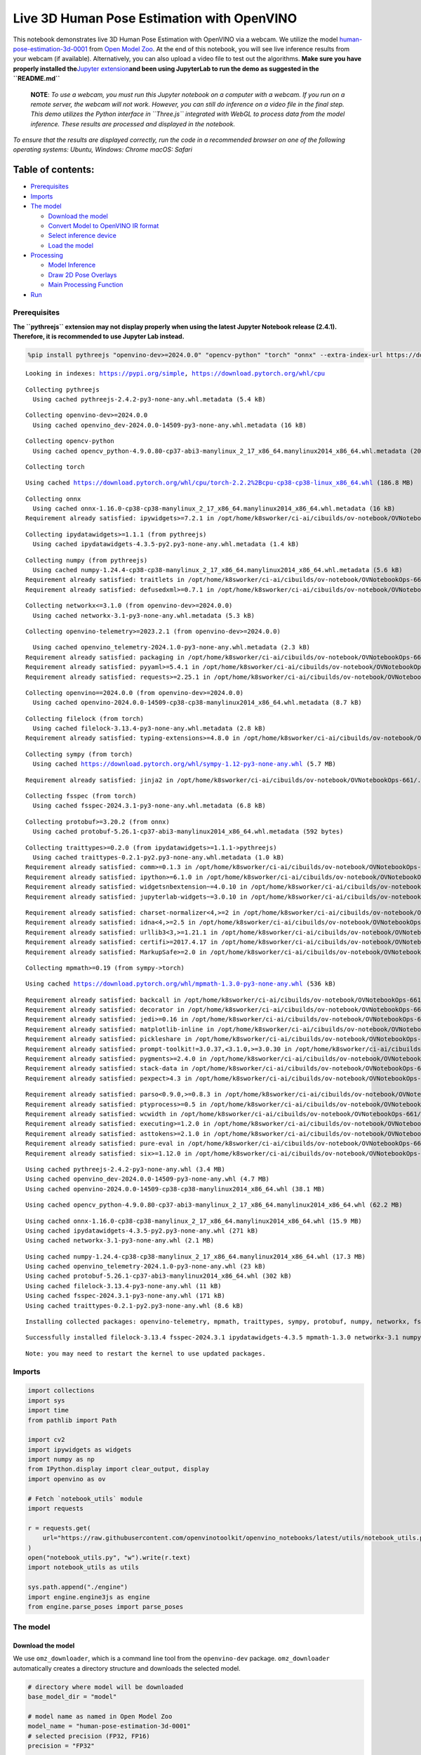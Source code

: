 Live 3D Human Pose Estimation with OpenVINO
===========================================

This notebook demonstrates live 3D Human Pose Estimation with OpenVINO
via a webcam. We utilize the model
`human-pose-estimation-3d-0001 <https://github.com/openvinotoolkit/open_model_zoo/tree/master/models/public/human-pose-estimation-3d-0001>`__
from `Open Model
Zoo <https://github.com/openvinotoolkit/open_model_zoo/>`__. At the end
of this notebook, you will see live inference results from your webcam
(if available). Alternatively, you can also upload a video file to test
out the algorithms. **Make sure you have properly installed
the**\ `Jupyter
extension <https://github.com/jupyter-widgets/pythreejs#jupyterlab>`__\ **and
been using JupyterLab to run the demo as suggested in the
``README.md``**

   **NOTE**: *To use a webcam, you must run this Jupyter notebook on a
   computer with a webcam. If you run on a remote server, the webcam
   will not work. However, you can still do inference on a video file in
   the final step. This demo utilizes the Python interface in
   ``Three.js`` integrated with WebGL to process data from the model
   inference. These results are processed and displayed in the
   notebook.*

*To ensure that the results are displayed correctly, run the code in a
recommended browser on one of the following operating systems:* *Ubuntu,
Windows: Chrome* *macOS: Safari*

Table of contents:
^^^^^^^^^^^^^^^^^^

-  `Prerequisites <#prerequisites>`__
-  `Imports <#imports>`__
-  `The model <#the-model>`__

   -  `Download the model <#download-the-model>`__
   -  `Convert Model to OpenVINO IR
      format <#convert-model-to-openvino-ir-format>`__
   -  `Select inference device <#select-inference-device>`__
   -  `Load the model <#load-the-model>`__

-  `Processing <#processing>`__

   -  `Model Inference <#model-inference>`__
   -  `Draw 2D Pose Overlays <#draw-2d-pose-overlays>`__
   -  `Main Processing Function <#main-processing-function>`__

-  `Run <#run>`__

Prerequisites
-------------



**The ``pythreejs`` extension may not display properly when using the
latest Jupyter Notebook release (2.4.1). Therefore, it is recommended to
use Jupyter Lab instead.**

.. code:: ipython3

    %pip install pythreejs "openvino-dev>=2024.0.0" "opencv-python" "torch" "onnx" --extra-index-url https://download.pytorch.org/whl/cpu


.. parsed-literal::

    Looking in indexes: https://pypi.org/simple, https://download.pytorch.org/whl/cpu


.. parsed-literal::

    Collecting pythreejs
      Using cached pythreejs-2.4.2-py3-none-any.whl.metadata (5.4 kB)


.. parsed-literal::

    Collecting openvino-dev>=2024.0.0
      Using cached openvino_dev-2024.0.0-14509-py3-none-any.whl.metadata (16 kB)


.. parsed-literal::

    Collecting opencv-python
      Using cached opencv_python-4.9.0.80-cp37-abi3-manylinux_2_17_x86_64.manylinux2014_x86_64.whl.metadata (20 kB)


.. parsed-literal::

    Collecting torch


.. parsed-literal::

      Using cached https://download.pytorch.org/whl/cpu/torch-2.2.2%2Bcpu-cp38-cp38-linux_x86_64.whl (186.8 MB)


.. parsed-literal::

    Collecting onnx
      Using cached onnx-1.16.0-cp38-cp38-manylinux_2_17_x86_64.manylinux2014_x86_64.whl.metadata (16 kB)
    Requirement already satisfied: ipywidgets>=7.2.1 in /opt/home/k8sworker/ci-ai/cibuilds/ov-notebook/OVNotebookOps-661/.workspace/scm/ov-notebook/.venv/lib/python3.8/site-packages (from pythreejs) (8.1.2)


.. parsed-literal::

    Collecting ipydatawidgets>=1.1.1 (from pythreejs)
      Using cached ipydatawidgets-4.3.5-py2.py3-none-any.whl.metadata (1.4 kB)


.. parsed-literal::

    Collecting numpy (from pythreejs)
      Using cached numpy-1.24.4-cp38-cp38-manylinux_2_17_x86_64.manylinux2014_x86_64.whl.metadata (5.6 kB)
    Requirement already satisfied: traitlets in /opt/home/k8sworker/ci-ai/cibuilds/ov-notebook/OVNotebookOps-661/.workspace/scm/ov-notebook/.venv/lib/python3.8/site-packages (from pythreejs) (5.14.2)
    Requirement already satisfied: defusedxml>=0.7.1 in /opt/home/k8sworker/ci-ai/cibuilds/ov-notebook/OVNotebookOps-661/.workspace/scm/ov-notebook/.venv/lib/python3.8/site-packages (from openvino-dev>=2024.0.0) (0.7.1)


.. parsed-literal::

    Collecting networkx<=3.1.0 (from openvino-dev>=2024.0.0)
      Using cached networkx-3.1-py3-none-any.whl.metadata (5.3 kB)


.. parsed-literal::

    Collecting openvino-telemetry>=2023.2.1 (from openvino-dev>=2024.0.0)


.. parsed-literal::

      Using cached openvino_telemetry-2024.1.0-py3-none-any.whl.metadata (2.3 kB)
    Requirement already satisfied: packaging in /opt/home/k8sworker/ci-ai/cibuilds/ov-notebook/OVNotebookOps-661/.workspace/scm/ov-notebook/.venv/lib/python3.8/site-packages (from openvino-dev>=2024.0.0) (24.0)
    Requirement already satisfied: pyyaml>=5.4.1 in /opt/home/k8sworker/ci-ai/cibuilds/ov-notebook/OVNotebookOps-661/.workspace/scm/ov-notebook/.venv/lib/python3.8/site-packages (from openvino-dev>=2024.0.0) (6.0.1)
    Requirement already satisfied: requests>=2.25.1 in /opt/home/k8sworker/ci-ai/cibuilds/ov-notebook/OVNotebookOps-661/.workspace/scm/ov-notebook/.venv/lib/python3.8/site-packages (from openvino-dev>=2024.0.0) (2.31.0)


.. parsed-literal::

    Collecting openvino==2024.0.0 (from openvino-dev>=2024.0.0)
      Using cached openvino-2024.0.0-14509-cp38-cp38-manylinux2014_x86_64.whl.metadata (8.7 kB)


.. parsed-literal::

    Collecting filelock (from torch)
      Using cached filelock-3.13.4-py3-none-any.whl.metadata (2.8 kB)
    Requirement already satisfied: typing-extensions>=4.8.0 in /opt/home/k8sworker/ci-ai/cibuilds/ov-notebook/OVNotebookOps-661/.workspace/scm/ov-notebook/.venv/lib/python3.8/site-packages (from torch) (4.11.0)


.. parsed-literal::

    Collecting sympy (from torch)
      Using cached https://download.pytorch.org/whl/sympy-1.12-py3-none-any.whl (5.7 MB)


.. parsed-literal::

    Requirement already satisfied: jinja2 in /opt/home/k8sworker/ci-ai/cibuilds/ov-notebook/OVNotebookOps-661/.workspace/scm/ov-notebook/.venv/lib/python3.8/site-packages (from torch) (3.1.3)


.. parsed-literal::

    Collecting fsspec (from torch)
      Using cached fsspec-2024.3.1-py3-none-any.whl.metadata (6.8 kB)


.. parsed-literal::

    Collecting protobuf>=3.20.2 (from onnx)
      Using cached protobuf-5.26.1-cp37-abi3-manylinux2014_x86_64.whl.metadata (592 bytes)


.. parsed-literal::

    Collecting traittypes>=0.2.0 (from ipydatawidgets>=1.1.1->pythreejs)
      Using cached traittypes-0.2.1-py2.py3-none-any.whl.metadata (1.0 kB)
    Requirement already satisfied: comm>=0.1.3 in /opt/home/k8sworker/ci-ai/cibuilds/ov-notebook/OVNotebookOps-661/.workspace/scm/ov-notebook/.venv/lib/python3.8/site-packages (from ipywidgets>=7.2.1->pythreejs) (0.2.2)
    Requirement already satisfied: ipython>=6.1.0 in /opt/home/k8sworker/ci-ai/cibuilds/ov-notebook/OVNotebookOps-661/.workspace/scm/ov-notebook/.venv/lib/python3.8/site-packages (from ipywidgets>=7.2.1->pythreejs) (8.12.3)
    Requirement already satisfied: widgetsnbextension~=4.0.10 in /opt/home/k8sworker/ci-ai/cibuilds/ov-notebook/OVNotebookOps-661/.workspace/scm/ov-notebook/.venv/lib/python3.8/site-packages (from ipywidgets>=7.2.1->pythreejs) (4.0.10)
    Requirement already satisfied: jupyterlab-widgets~=3.0.10 in /opt/home/k8sworker/ci-ai/cibuilds/ov-notebook/OVNotebookOps-661/.workspace/scm/ov-notebook/.venv/lib/python3.8/site-packages (from ipywidgets>=7.2.1->pythreejs) (3.0.10)


.. parsed-literal::

    Requirement already satisfied: charset-normalizer<4,>=2 in /opt/home/k8sworker/ci-ai/cibuilds/ov-notebook/OVNotebookOps-661/.workspace/scm/ov-notebook/.venv/lib/python3.8/site-packages (from requests>=2.25.1->openvino-dev>=2024.0.0) (3.3.2)
    Requirement already satisfied: idna<4,>=2.5 in /opt/home/k8sworker/ci-ai/cibuilds/ov-notebook/OVNotebookOps-661/.workspace/scm/ov-notebook/.venv/lib/python3.8/site-packages (from requests>=2.25.1->openvino-dev>=2024.0.0) (3.7)
    Requirement already satisfied: urllib3<3,>=1.21.1 in /opt/home/k8sworker/ci-ai/cibuilds/ov-notebook/OVNotebookOps-661/.workspace/scm/ov-notebook/.venv/lib/python3.8/site-packages (from requests>=2.25.1->openvino-dev>=2024.0.0) (2.2.1)
    Requirement already satisfied: certifi>=2017.4.17 in /opt/home/k8sworker/ci-ai/cibuilds/ov-notebook/OVNotebookOps-661/.workspace/scm/ov-notebook/.venv/lib/python3.8/site-packages (from requests>=2.25.1->openvino-dev>=2024.0.0) (2024.2.2)
    Requirement already satisfied: MarkupSafe>=2.0 in /opt/home/k8sworker/ci-ai/cibuilds/ov-notebook/OVNotebookOps-661/.workspace/scm/ov-notebook/.venv/lib/python3.8/site-packages (from jinja2->torch) (2.1.5)


.. parsed-literal::

    Collecting mpmath>=0.19 (from sympy->torch)


.. parsed-literal::

      Using cached https://download.pytorch.org/whl/mpmath-1.3.0-py3-none-any.whl (536 kB)


.. parsed-literal::

    Requirement already satisfied: backcall in /opt/home/k8sworker/ci-ai/cibuilds/ov-notebook/OVNotebookOps-661/.workspace/scm/ov-notebook/.venv/lib/python3.8/site-packages (from ipython>=6.1.0->ipywidgets>=7.2.1->pythreejs) (0.2.0)
    Requirement already satisfied: decorator in /opt/home/k8sworker/ci-ai/cibuilds/ov-notebook/OVNotebookOps-661/.workspace/scm/ov-notebook/.venv/lib/python3.8/site-packages (from ipython>=6.1.0->ipywidgets>=7.2.1->pythreejs) (5.1.1)
    Requirement already satisfied: jedi>=0.16 in /opt/home/k8sworker/ci-ai/cibuilds/ov-notebook/OVNotebookOps-661/.workspace/scm/ov-notebook/.venv/lib/python3.8/site-packages (from ipython>=6.1.0->ipywidgets>=7.2.1->pythreejs) (0.19.1)
    Requirement already satisfied: matplotlib-inline in /opt/home/k8sworker/ci-ai/cibuilds/ov-notebook/OVNotebookOps-661/.workspace/scm/ov-notebook/.venv/lib/python3.8/site-packages (from ipython>=6.1.0->ipywidgets>=7.2.1->pythreejs) (0.1.7)
    Requirement already satisfied: pickleshare in /opt/home/k8sworker/ci-ai/cibuilds/ov-notebook/OVNotebookOps-661/.workspace/scm/ov-notebook/.venv/lib/python3.8/site-packages (from ipython>=6.1.0->ipywidgets>=7.2.1->pythreejs) (0.7.5)
    Requirement already satisfied: prompt-toolkit!=3.0.37,<3.1.0,>=3.0.30 in /opt/home/k8sworker/ci-ai/cibuilds/ov-notebook/OVNotebookOps-661/.workspace/scm/ov-notebook/.venv/lib/python3.8/site-packages (from ipython>=6.1.0->ipywidgets>=7.2.1->pythreejs) (3.0.43)
    Requirement already satisfied: pygments>=2.4.0 in /opt/home/k8sworker/ci-ai/cibuilds/ov-notebook/OVNotebookOps-661/.workspace/scm/ov-notebook/.venv/lib/python3.8/site-packages (from ipython>=6.1.0->ipywidgets>=7.2.1->pythreejs) (2.17.2)
    Requirement already satisfied: stack-data in /opt/home/k8sworker/ci-ai/cibuilds/ov-notebook/OVNotebookOps-661/.workspace/scm/ov-notebook/.venv/lib/python3.8/site-packages (from ipython>=6.1.0->ipywidgets>=7.2.1->pythreejs) (0.6.3)
    Requirement already satisfied: pexpect>4.3 in /opt/home/k8sworker/ci-ai/cibuilds/ov-notebook/OVNotebookOps-661/.workspace/scm/ov-notebook/.venv/lib/python3.8/site-packages (from ipython>=6.1.0->ipywidgets>=7.2.1->pythreejs) (4.9.0)


.. parsed-literal::

    Requirement already satisfied: parso<0.9.0,>=0.8.3 in /opt/home/k8sworker/ci-ai/cibuilds/ov-notebook/OVNotebookOps-661/.workspace/scm/ov-notebook/.venv/lib/python3.8/site-packages (from jedi>=0.16->ipython>=6.1.0->ipywidgets>=7.2.1->pythreejs) (0.8.4)
    Requirement already satisfied: ptyprocess>=0.5 in /opt/home/k8sworker/ci-ai/cibuilds/ov-notebook/OVNotebookOps-661/.workspace/scm/ov-notebook/.venv/lib/python3.8/site-packages (from pexpect>4.3->ipython>=6.1.0->ipywidgets>=7.2.1->pythreejs) (0.7.0)
    Requirement already satisfied: wcwidth in /opt/home/k8sworker/ci-ai/cibuilds/ov-notebook/OVNotebookOps-661/.workspace/scm/ov-notebook/.venv/lib/python3.8/site-packages (from prompt-toolkit!=3.0.37,<3.1.0,>=3.0.30->ipython>=6.1.0->ipywidgets>=7.2.1->pythreejs) (0.2.13)
    Requirement already satisfied: executing>=1.2.0 in /opt/home/k8sworker/ci-ai/cibuilds/ov-notebook/OVNotebookOps-661/.workspace/scm/ov-notebook/.venv/lib/python3.8/site-packages (from stack-data->ipython>=6.1.0->ipywidgets>=7.2.1->pythreejs) (2.0.1)
    Requirement already satisfied: asttokens>=2.1.0 in /opt/home/k8sworker/ci-ai/cibuilds/ov-notebook/OVNotebookOps-661/.workspace/scm/ov-notebook/.venv/lib/python3.8/site-packages (from stack-data->ipython>=6.1.0->ipywidgets>=7.2.1->pythreejs) (2.4.1)
    Requirement already satisfied: pure-eval in /opt/home/k8sworker/ci-ai/cibuilds/ov-notebook/OVNotebookOps-661/.workspace/scm/ov-notebook/.venv/lib/python3.8/site-packages (from stack-data->ipython>=6.1.0->ipywidgets>=7.2.1->pythreejs) (0.2.2)
    Requirement already satisfied: six>=1.12.0 in /opt/home/k8sworker/ci-ai/cibuilds/ov-notebook/OVNotebookOps-661/.workspace/scm/ov-notebook/.venv/lib/python3.8/site-packages (from asttokens>=2.1.0->stack-data->ipython>=6.1.0->ipywidgets>=7.2.1->pythreejs) (1.16.0)


.. parsed-literal::

    Using cached pythreejs-2.4.2-py3-none-any.whl (3.4 MB)
    Using cached openvino_dev-2024.0.0-14509-py3-none-any.whl (4.7 MB)
    Using cached openvino-2024.0.0-14509-cp38-cp38-manylinux2014_x86_64.whl (38.1 MB)


.. parsed-literal::

    Using cached opencv_python-4.9.0.80-cp37-abi3-manylinux_2_17_x86_64.manylinux2014_x86_64.whl (62.2 MB)


.. parsed-literal::

    Using cached onnx-1.16.0-cp38-cp38-manylinux_2_17_x86_64.manylinux2014_x86_64.whl (15.9 MB)
    Using cached ipydatawidgets-4.3.5-py2.py3-none-any.whl (271 kB)
    Using cached networkx-3.1-py3-none-any.whl (2.1 MB)


.. parsed-literal::

    Using cached numpy-1.24.4-cp38-cp38-manylinux_2_17_x86_64.manylinux2014_x86_64.whl (17.3 MB)
    Using cached openvino_telemetry-2024.1.0-py3-none-any.whl (23 kB)
    Using cached protobuf-5.26.1-cp37-abi3-manylinux2014_x86_64.whl (302 kB)
    Using cached filelock-3.13.4-py3-none-any.whl (11 kB)
    Using cached fsspec-2024.3.1-py3-none-any.whl (171 kB)
    Using cached traittypes-0.2.1-py2.py3-none-any.whl (8.6 kB)


.. parsed-literal::

    Installing collected packages: openvino-telemetry, mpmath, traittypes, sympy, protobuf, numpy, networkx, fsspec, filelock, torch, openvino, opencv-python, onnx, openvino-dev, ipydatawidgets, pythreejs


.. parsed-literal::

    Successfully installed filelock-3.13.4 fsspec-2024.3.1 ipydatawidgets-4.3.5 mpmath-1.3.0 networkx-3.1 numpy-1.24.4 onnx-1.16.0 opencv-python-4.9.0.80 openvino-2024.0.0 openvino-dev-2024.0.0 openvino-telemetry-2024.1.0 protobuf-5.26.1 pythreejs-2.4.2 sympy-1.12 torch-2.2.2+cpu traittypes-0.2.1


.. parsed-literal::

    Note: you may need to restart the kernel to use updated packages.


Imports
-------



.. code:: ipython3

    import collections
    import sys
    import time
    from pathlib import Path

    import cv2
    import ipywidgets as widgets
    import numpy as np
    from IPython.display import clear_output, display
    import openvino as ov

    # Fetch `notebook_utils` module
    import requests

    r = requests.get(
        url="https://raw.githubusercontent.com/openvinotoolkit/openvino_notebooks/latest/utils/notebook_utils.py",
    )
    open("notebook_utils.py", "w").write(r.text)
    import notebook_utils as utils

    sys.path.append("./engine")
    import engine.engine3js as engine
    from engine.parse_poses import parse_poses

The model
---------



Download the model
~~~~~~~~~~~~~~~~~~



We use ``omz_downloader``, which is a command line tool from the
``openvino-dev`` package. ``omz_downloader`` automatically creates a
directory structure and downloads the selected model.

.. code:: ipython3

    # directory where model will be downloaded
    base_model_dir = "model"

    # model name as named in Open Model Zoo
    model_name = "human-pose-estimation-3d-0001"
    # selected precision (FP32, FP16)
    precision = "FP32"

    BASE_MODEL_NAME = f"{base_model_dir}/public/{model_name}/{model_name}"
    model_path = Path(BASE_MODEL_NAME).with_suffix(".pth")
    onnx_path = Path(BASE_MODEL_NAME).with_suffix(".onnx")

    ir_model_path = f"model/public/{model_name}/{precision}/{model_name}.xml"
    model_weights_path = f"model/public/{model_name}/{precision}/{model_name}.bin"

    if not model_path.exists():
        download_command = f"omz_downloader " f"--name {model_name} " f"--output_dir {base_model_dir}"
        ! $download_command


.. parsed-literal::

    ################|| Downloading human-pose-estimation-3d-0001 ||################

    ========== Downloading model/public/human-pose-estimation-3d-0001/human-pose-estimation-3d-0001.tar.gz


.. parsed-literal::

    ... 0%, 32 KB, 940 KB/s, 0 seconds passed
... 0%, 64 KB, 933 KB/s, 0 seconds passed
... 0%, 96 KB, 1343 KB/s, 0 seconds passed
... 0%, 128 KB, 1701 KB/s, 0 seconds passed

.. parsed-literal::

    ... 0%, 160 KB, 1548 KB/s, 0 seconds passed
... 1%, 192 KB, 1836 KB/s, 0 seconds passed
... 1%, 224 KB, 2125 KB/s, 0 seconds passed
... 1%, 256 KB, 2400 KB/s, 0 seconds passed
... 1%, 288 KB, 2613 KB/s, 0 seconds passed

.. parsed-literal::

    ... 1%, 320 KB, 2315 KB/s, 0 seconds passed
... 1%, 352 KB, 2535 KB/s, 0 seconds passed
... 2%, 384 KB, 2756 KB/s, 0 seconds passed
... 2%, 416 KB, 2976 KB/s, 0 seconds passed
... 2%, 448 KB, 3197 KB/s, 0 seconds passed
... 2%, 480 KB, 3414 KB/s, 0 seconds passed
... 2%, 512 KB, 3615 KB/s, 0 seconds passed
... 3%, 544 KB, 3824 KB/s, 0 seconds passed
... 3%, 576 KB, 4038 KB/s, 0 seconds passed
... 3%, 608 KB, 4249 KB/s, 0 seconds passed
... 3%, 640 KB, 4391 KB/s, 0 seconds passed
... 3%, 672 KB, 3873 KB/s, 0 seconds passed
... 3%, 704 KB, 4045 KB/s, 0 seconds passed
... 4%, 736 KB, 4219 KB/s, 0 seconds passed
... 4%, 768 KB, 4360 KB/s, 0 seconds passed
... 4%, 800 KB, 4530 KB/s, 0 seconds passed
... 4%, 832 KB, 4679 KB/s, 0 seconds passed
... 4%, 864 KB, 4848 KB/s, 0 seconds passed
... 4%, 896 KB, 5015 KB/s, 0 seconds passed
... 5%, 928 KB, 5182 KB/s, 0 seconds passed
... 5%, 960 KB, 5348 KB/s, 0 seconds passed
... 5%, 992 KB, 5513 KB/s, 0 seconds passed
... 5%, 1024 KB, 5677 KB/s, 0 seconds passed
... 5%, 1056 KB, 5841 KB/s, 0 seconds passed
... 6%, 1088 KB, 6004 KB/s, 0 seconds passed
... 6%, 1120 KB, 6167 KB/s, 0 seconds passed
... 6%, 1152 KB, 6330 KB/s, 0 seconds passed
... 6%, 1184 KB, 6495 KB/s, 0 seconds passed
... 6%, 1216 KB, 6660 KB/s, 0 seconds passed
... 6%, 1248 KB, 6825 KB/s, 0 seconds passed

.. parsed-literal::

    ... 7%, 1280 KB, 6989 KB/s, 0 seconds passed
... 7%, 1312 KB, 6291 KB/s, 0 seconds passed
... 7%, 1344 KB, 6427 KB/s, 0 seconds passed
... 7%, 1376 KB, 6564 KB/s, 0 seconds passed
... 7%, 1408 KB, 6703 KB/s, 0 seconds passed
... 8%, 1440 KB, 6842 KB/s, 0 seconds passed
... 8%, 1472 KB, 6980 KB/s, 0 seconds passed
... 8%, 1504 KB, 7117 KB/s, 0 seconds passed
... 8%, 1536 KB, 7256 KB/s, 0 seconds passed
... 8%, 1568 KB, 7394 KB/s, 0 seconds passed
... 8%, 1600 KB, 7531 KB/s, 0 seconds passed
... 9%, 1632 KB, 7670 KB/s, 0 seconds passed
... 9%, 1664 KB, 7810 KB/s, 0 seconds passed
... 9%, 1696 KB, 7949 KB/s, 0 seconds passed
... 9%, 1728 KB, 8062 KB/s, 0 seconds passed
... 9%, 1760 KB, 8194 KB/s, 0 seconds passed
... 9%, 1792 KB, 8325 KB/s, 0 seconds passed
... 10%, 1824 KB, 8456 KB/s, 0 seconds passed
... 10%, 1856 KB, 8588 KB/s, 0 seconds passed
... 10%, 1888 KB, 8720 KB/s, 0 seconds passed
... 10%, 1920 KB, 8852 KB/s, 0 seconds passed
... 10%, 1952 KB, 8983 KB/s, 0 seconds passed
... 11%, 1984 KB, 9115 KB/s, 0 seconds passed
... 11%, 2016 KB, 9246 KB/s, 0 seconds passed
... 11%, 2048 KB, 9375 KB/s, 0 seconds passed
... 11%, 2080 KB, 9504 KB/s, 0 seconds passed
... 11%, 2112 KB, 9633 KB/s, 0 seconds passed
... 11%, 2144 KB, 9762 KB/s, 0 seconds passed
... 12%, 2176 KB, 9891 KB/s, 0 seconds passed
... 12%, 2208 KB, 10017 KB/s, 0 seconds passed
... 12%, 2240 KB, 10144 KB/s, 0 seconds passed
... 12%, 2272 KB, 10271 KB/s, 0 seconds passed
... 12%, 2304 KB, 10397 KB/s, 0 seconds passed
... 12%, 2336 KB, 10523 KB/s, 0 seconds passed
... 13%, 2368 KB, 10649 KB/s, 0 seconds passed
... 13%, 2400 KB, 10778 KB/s, 0 seconds passed
... 13%, 2432 KB, 10908 KB/s, 0 seconds passed
... 13%, 2464 KB, 11041 KB/s, 0 seconds passed
... 13%, 2496 KB, 11174 KB/s, 0 seconds passed
... 14%, 2528 KB, 11307 KB/s, 0 seconds passed
... 14%, 2560 KB, 11439 KB/s, 0 seconds passed
... 14%, 2592 KB, 11570 KB/s, 0 seconds passed
... 14%, 2624 KB, 11702 KB/s, 0 seconds passed

.. parsed-literal::

    ... 14%, 2656 KB, 10929 KB/s, 0 seconds passed
... 14%, 2688 KB, 11037 KB/s, 0 seconds passed
... 15%, 2720 KB, 11149 KB/s, 0 seconds passed
... 15%, 2752 KB, 11262 KB/s, 0 seconds passed
... 15%, 2784 KB, 11374 KB/s, 0 seconds passed
... 15%, 2816 KB, 11486 KB/s, 0 seconds passed
... 15%, 2848 KB, 11593 KB/s, 0 seconds passed
... 16%, 2880 KB, 11705 KB/s, 0 seconds passed
... 16%, 2912 KB, 11817 KB/s, 0 seconds passed
... 16%, 2944 KB, 11928 KB/s, 0 seconds passed
... 16%, 2976 KB, 12039 KB/s, 0 seconds passed
... 16%, 3008 KB, 12149 KB/s, 0 seconds passed
... 16%, 3040 KB, 12261 KB/s, 0 seconds passed
... 17%, 3072 KB, 12375 KB/s, 0 seconds passed
... 17%, 3104 KB, 12275 KB/s, 0 seconds passed
... 17%, 3136 KB, 12380 KB/s, 0 seconds passed
... 17%, 3168 KB, 12461 KB/s, 0 seconds passed
... 17%, 3200 KB, 12565 KB/s, 0 seconds passed
... 17%, 3232 KB, 12672 KB/s, 0 seconds passed
... 18%, 3264 KB, 12776 KB/s, 0 seconds passed
... 18%, 3296 KB, 12882 KB/s, 0 seconds passed
... 18%, 3328 KB, 12991 KB/s, 0 seconds passed
... 18%, 3360 KB, 12984 KB/s, 0 seconds passed
... 18%, 3392 KB, 13086 KB/s, 0 seconds passed
... 19%, 3424 KB, 13190 KB/s, 0 seconds passed
... 19%, 3456 KB, 13294 KB/s, 0 seconds passed
... 19%, 3488 KB, 13397 KB/s, 0 seconds passed
... 19%, 3520 KB, 13500 KB/s, 0 seconds passed
... 19%, 3552 KB, 13602 KB/s, 0 seconds passed
... 19%, 3584 KB, 13705 KB/s, 0 seconds passed
... 20%, 3616 KB, 13807 KB/s, 0 seconds passed
... 20%, 3648 KB, 13909 KB/s, 0 seconds passed
... 20%, 3680 KB, 14011 KB/s, 0 seconds passed
... 20%, 3712 KB, 14113 KB/s, 0 seconds passed
... 20%, 3744 KB, 14214 KB/s, 0 seconds passed
... 20%, 3776 KB, 14315 KB/s, 0 seconds passed
... 21%, 3808 KB, 14417 KB/s, 0 seconds passed
... 21%, 3840 KB, 14516 KB/s, 0 seconds passed
... 21%, 3872 KB, 14617 KB/s, 0 seconds passed
... 21%, 3904 KB, 14718 KB/s, 0 seconds passed
... 21%, 3936 KB, 14819 KB/s, 0 seconds passed
... 22%, 3968 KB, 14919 KB/s, 0 seconds passed
... 22%, 4000 KB, 15020 KB/s, 0 seconds passed
... 22%, 4032 KB, 15120 KB/s, 0 seconds passed
... 22%, 4064 KB, 15220 KB/s, 0 seconds passed
... 22%, 4096 KB, 15319 KB/s, 0 seconds passed
... 22%, 4128 KB, 15418 KB/s, 0 seconds passed
... 23%, 4160 KB, 15517 KB/s, 0 seconds passed
... 23%, 4192 KB, 15615 KB/s, 0 seconds passed
... 23%, 4224 KB, 15713 KB/s, 0 seconds passed
... 23%, 4256 KB, 15811 KB/s, 0 seconds passed
... 23%, 4288 KB, 15909 KB/s, 0 seconds passed
... 24%, 4320 KB, 16008 KB/s, 0 seconds passed
... 24%, 4352 KB, 16104 KB/s, 0 seconds passed
... 24%, 4384 KB, 16202 KB/s, 0 seconds passed
... 24%, 4416 KB, 16300 KB/s, 0 seconds passed
... 24%, 4448 KB, 16401 KB/s, 0 seconds passed
... 24%, 4480 KB, 16503 KB/s, 0 seconds passed
... 25%, 4512 KB, 16603 KB/s, 0 seconds passed
... 25%, 4544 KB, 16703 KB/s, 0 seconds passed
... 25%, 4576 KB, 16805 KB/s, 0 seconds passed
... 25%, 4608 KB, 16904 KB/s, 0 seconds passed
... 25%, 4640 KB, 17005 KB/s, 0 seconds passed
... 25%, 4672 KB, 17109 KB/s, 0 seconds passed
... 26%, 4704 KB, 17215 KB/s, 0 seconds passed
... 26%, 4736 KB, 17320 KB/s, 0 seconds passed

.. parsed-literal::

    ... 26%, 4768 KB, 16444 KB/s, 0 seconds passed
... 26%, 4800 KB, 16528 KB/s, 0 seconds passed
... 26%, 4832 KB, 16616 KB/s, 0 seconds passed
... 27%, 4864 KB, 16703 KB/s, 0 seconds passed
... 27%, 4896 KB, 16789 KB/s, 0 seconds passed
... 27%, 4928 KB, 16876 KB/s, 0 seconds passed
... 27%, 4960 KB, 16963 KB/s, 0 seconds passed
... 27%, 4992 KB, 17049 KB/s, 0 seconds passed
... 27%, 5024 KB, 17135 KB/s, 0 seconds passed
... 28%, 5056 KB, 17222 KB/s, 0 seconds passed
... 28%, 5088 KB, 17308 KB/s, 0 seconds passed
... 28%, 5120 KB, 17394 KB/s, 0 seconds passed
... 28%, 5152 KB, 17481 KB/s, 0 seconds passed
... 28%, 5184 KB, 17566 KB/s, 0 seconds passed
... 28%, 5216 KB, 17651 KB/s, 0 seconds passed
... 29%, 5248 KB, 17736 KB/s, 0 seconds passed
... 29%, 5280 KB, 17820 KB/s, 0 seconds passed
... 29%, 5312 KB, 17902 KB/s, 0 seconds passed
... 29%, 5344 KB, 17986 KB/s, 0 seconds passed
... 29%, 5376 KB, 18071 KB/s, 0 seconds passed
... 30%, 5408 KB, 18155 KB/s, 0 seconds passed
... 30%, 5440 KB, 18238 KB/s, 0 seconds passed
... 30%, 5472 KB, 18321 KB/s, 0 seconds passed
... 30%, 5504 KB, 18404 KB/s, 0 seconds passed
... 30%, 5536 KB, 18487 KB/s, 0 seconds passed
... 30%, 5568 KB, 18570 KB/s, 0 seconds passed
... 31%, 5600 KB, 18654 KB/s, 0 seconds passed
... 31%, 5632 KB, 18737 KB/s, 0 seconds passed
... 31%, 5664 KB, 18824 KB/s, 0 seconds passed
... 31%, 5696 KB, 18913 KB/s, 0 seconds passed
... 31%, 5728 KB, 18999 KB/s, 0 seconds passed
... 32%, 5760 KB, 19082 KB/s, 0 seconds passed
... 32%, 5792 KB, 19163 KB/s, 0 seconds passed
... 32%, 5824 KB, 19245 KB/s, 0 seconds passed
... 32%, 5856 KB, 19327 KB/s, 0 seconds passed
... 32%, 5888 KB, 19409 KB/s, 0 seconds passed
... 32%, 5920 KB, 19490 KB/s, 0 seconds passed
... 33%, 5952 KB, 19574 KB/s, 0 seconds passed
... 33%, 5984 KB, 19664 KB/s, 0 seconds passed
... 33%, 6016 KB, 19752 KB/s, 0 seconds passed
... 33%, 6048 KB, 19841 KB/s, 0 seconds passed
... 33%, 6080 KB, 19930 KB/s, 0 seconds passed
... 33%, 6112 KB, 20018 KB/s, 0 seconds passed
... 34%, 6144 KB, 20106 KB/s, 0 seconds passed
... 34%, 6176 KB, 20195 KB/s, 0 seconds passed
... 34%, 6208 KB, 20283 KB/s, 0 seconds passed
... 34%, 6240 KB, 20370 KB/s, 0 seconds passed
... 34%, 6272 KB, 20459 KB/s, 0 seconds passed
... 35%, 6304 KB, 20547 KB/s, 0 seconds passed
... 35%, 6336 KB, 20635 KB/s, 0 seconds passed
... 35%, 6368 KB, 20721 KB/s, 0 seconds passed
... 35%, 6400 KB, 20808 KB/s, 0 seconds passed
... 35%, 6432 KB, 20896 KB/s, 0 seconds passed
... 35%, 6464 KB, 20982 KB/s, 0 seconds passed
... 36%, 6496 KB, 21069 KB/s, 0 seconds passed
... 36%, 6528 KB, 21154 KB/s, 0 seconds passed
... 36%, 6560 KB, 21241 KB/s, 0 seconds passed
... 36%, 6592 KB, 21326 KB/s, 0 seconds passed
... 36%, 6624 KB, 21412 KB/s, 0 seconds passed
... 36%, 6656 KB, 21498 KB/s, 0 seconds passed
... 37%, 6688 KB, 21584 KB/s, 0 seconds passed
... 37%, 6720 KB, 21670 KB/s, 0 seconds passed
... 37%, 6752 KB, 21756 KB/s, 0 seconds passed
... 37%, 6784 KB, 21842 KB/s, 0 seconds passed
... 37%, 6816 KB, 21928 KB/s, 0 seconds passed
... 38%, 6848 KB, 22013 KB/s, 0 seconds passed
... 38%, 6880 KB, 22098 KB/s, 0 seconds passed
... 38%, 6912 KB, 22183 KB/s, 0 seconds passed
... 38%, 6944 KB, 22267 KB/s, 0 seconds passed
... 38%, 6976 KB, 22352 KB/s, 0 seconds passed
... 38%, 7008 KB, 22437 KB/s, 0 seconds passed
... 39%, 7040 KB, 22521 KB/s, 0 seconds passed
... 39%, 7072 KB, 22606 KB/s, 0 seconds passed
... 39%, 7104 KB, 22690 KB/s, 0 seconds passed
... 39%, 7136 KB, 22775 KB/s, 0 seconds passed
... 39%, 7168 KB, 22860 KB/s, 0 seconds passed
... 40%, 7200 KB, 22944 KB/s, 0 seconds passed
... 40%, 7232 KB, 23028 KB/s, 0 seconds passed
... 40%, 7264 KB, 23110 KB/s, 0 seconds passed
... 40%, 7296 KB, 23199 KB/s, 0 seconds passed
... 40%, 7328 KB, 23288 KB/s, 0 seconds passed
... 40%, 7360 KB, 23377 KB/s, 0 seconds passed
... 41%, 7392 KB, 23466 KB/s, 0 seconds passed
... 41%, 7424 KB, 23555 KB/s, 0 seconds passed
... 41%, 7456 KB, 23644 KB/s, 0 seconds passed
... 41%, 7488 KB, 23732 KB/s, 0 seconds passed
... 41%, 7520 KB, 23821 KB/s, 0 seconds passed
... 41%, 7552 KB, 23909 KB/s, 0 seconds passed
... 42%, 7584 KB, 23998 KB/s, 0 seconds passed
... 42%, 7616 KB, 24086 KB/s, 0 seconds passed
... 42%, 7648 KB, 24167 KB/s, 0 seconds passed
... 42%, 7680 KB, 24243 KB/s, 0 seconds passed
... 42%, 7712 KB, 24324 KB/s, 0 seconds passed
... 43%, 7744 KB, 24405 KB/s, 0 seconds passed
... 43%, 7776 KB, 24485 KB/s, 0 seconds passed
... 43%, 7808 KB, 24566 KB/s, 0 seconds passed
... 43%, 7840 KB, 24646 KB/s, 0 seconds passed
... 43%, 7872 KB, 24722 KB/s, 0 seconds passed
... 43%, 7904 KB, 24802 KB/s, 0 seconds passed
... 44%, 7936 KB, 24886 KB/s, 0 seconds passed
... 44%, 7968 KB, 24962 KB/s, 0 seconds passed
... 44%, 8000 KB, 25041 KB/s, 0 seconds passed
... 44%, 8032 KB, 25121 KB/s, 0 seconds passed
... 44%, 8064 KB, 25200 KB/s, 0 seconds passed
... 45%, 8096 KB, 25275 KB/s, 0 seconds passed
... 45%, 8128 KB, 25346 KB/s, 0 seconds passed
... 45%, 8160 KB, 25425 KB/s, 0 seconds passed
... 45%, 8192 KB, 25500 KB/s, 0 seconds passed
... 45%, 8224 KB, 25578 KB/s, 0 seconds passed
... 45%, 8256 KB, 25657 KB/s, 0 seconds passed
... 46%, 8288 KB, 25735 KB/s, 0 seconds passed
... 46%, 8320 KB, 25813 KB/s, 0 seconds passed
... 46%, 8352 KB, 25887 KB/s, 0 seconds passed
... 46%, 8384 KB, 25969 KB/s, 0 seconds passed
... 46%, 8416 KB, 26043 KB/s, 0 seconds passed
... 46%, 8448 KB, 26121 KB/s, 0 seconds passed
... 47%, 8480 KB, 26199 KB/s, 0 seconds passed
... 47%, 8512 KB, 26276 KB/s, 0 seconds passed
... 47%, 8544 KB, 26353 KB/s, 0 seconds passed
... 47%, 8576 KB, 26426 KB/s, 0 seconds passed
... 47%, 8608 KB, 26504 KB/s, 0 seconds passed
... 48%, 8640 KB, 26576 KB/s, 0 seconds passed
... 48%, 8672 KB, 26653 KB/s, 0 seconds passed
... 48%, 8704 KB, 26734 KB/s, 0 seconds passed
... 48%, 8736 KB, 26806 KB/s, 0 seconds passed
... 48%, 8768 KB, 26883 KB/s, 0 seconds passed
... 48%, 8800 KB, 26959 KB/s, 0 seconds passed
... 49%, 8832 KB, 27022 KB/s, 0 seconds passed
... 49%, 8864 KB, 27099 KB/s, 0 seconds passed
... 49%, 8896 KB, 27175 KB/s, 0 seconds passed
... 49%, 8928 KB, 27251 KB/s, 0 seconds passed
... 49%, 8960 KB, 27327 KB/s, 0 seconds passed
... 49%, 8992 KB, 27398 KB/s, 0 seconds passed
... 50%, 9024 KB, 27473 KB/s, 0 seconds passed
... 50%, 9056 KB, 27549 KB/s, 0 seconds passed
... 50%, 9088 KB, 27619 KB/s, 0 seconds passed
... 50%, 9120 KB, 27695 KB/s, 0 seconds passed
... 50%, 9152 KB, 27770 KB/s, 0 seconds passed
... 51%, 9184 KB, 27840 KB/s, 0 seconds passed
... 51%, 9216 KB, 27915 KB/s, 0 seconds passed
... 51%, 9248 KB, 27990 KB/s, 0 seconds passed
... 51%, 9280 KB, 28060 KB/s, 0 seconds passed
... 51%, 9312 KB, 28135 KB/s, 0 seconds passed
... 51%, 9344 KB, 28204 KB/s, 0 seconds passed
... 52%, 9376 KB, 28279 KB/s, 0 seconds passed
... 52%, 9408 KB, 28352 KB/s, 0 seconds passed
... 52%, 9440 KB, 28426 KB/s, 0 seconds passed
... 52%, 9472 KB, 28500 KB/s, 0 seconds passed
... 52%, 9504 KB, 28569 KB/s, 0 seconds passed
... 53%, 9536 KB, 28643 KB/s, 0 seconds passed
... 53%, 9568 KB, 28712 KB/s, 0 seconds passed
... 53%, 9600 KB, 28785 KB/s, 0 seconds passed
... 53%, 9632 KB, 28858 KB/s, 0 seconds passed
... 53%, 9664 KB, 28932 KB/s, 0 seconds passed
... 53%, 9696 KB, 29000 KB/s, 0 seconds passed
... 54%, 9728 KB, 29073 KB/s, 0 seconds passed
... 54%, 9760 KB, 29146 KB/s, 0 seconds passed
... 54%, 9792 KB, 29214 KB/s, 0 seconds passed
... 54%, 9824 KB, 29286 KB/s, 0 seconds passed
... 54%, 9856 KB, 29354 KB/s, 0 seconds passed
... 54%, 9888 KB, 29421 KB/s, 0 seconds passed
... 55%, 9920 KB, 29477 KB/s, 0 seconds passed

.. parsed-literal::

    ... 55%, 9952 KB, 29537 KB/s, 0 seconds passed
... 55%, 9984 KB, 29599 KB/s, 0 seconds passed
... 55%, 10016 KB, 29682 KB/s, 0 seconds passed
... 55%, 10048 KB, 29765 KB/s, 0 seconds passed
... 56%, 10080 KB, 29848 KB/s, 0 seconds passed
... 56%, 10112 KB, 29918 KB/s, 0 seconds passed
... 56%, 10144 KB, 29990 KB/s, 0 seconds passed
... 56%, 10176 KB, 30061 KB/s, 0 seconds passed
... 56%, 10208 KB, 30127 KB/s, 0 seconds passed
... 56%, 10240 KB, 30198 KB/s, 0 seconds passed
... 57%, 10272 KB, 30269 KB/s, 0 seconds passed
... 57%, 10304 KB, 30340 KB/s, 0 seconds passed
... 57%, 10336 KB, 30406 KB/s, 0 seconds passed
... 57%, 10368 KB, 30477 KB/s, 0 seconds passed
... 57%, 10400 KB, 30548 KB/s, 0 seconds passed
... 57%, 10432 KB, 30613 KB/s, 0 seconds passed
... 58%, 10464 KB, 30684 KB/s, 0 seconds passed
... 58%, 10496 KB, 30754 KB/s, 0 seconds passed
... 58%, 10528 KB, 30819 KB/s, 0 seconds passed
... 58%, 10560 KB, 30889 KB/s, 0 seconds passed
... 58%, 10592 KB, 30959 KB/s, 0 seconds passed
... 59%, 10624 KB, 31024 KB/s, 0 seconds passed
... 59%, 10656 KB, 31094 KB/s, 0 seconds passed
... 59%, 10688 KB, 31164 KB/s, 0 seconds passed
... 59%, 10720 KB, 31228 KB/s, 0 seconds passed
... 59%, 10752 KB, 31292 KB/s, 0 seconds passed
... 59%, 10784 KB, 31348 KB/s, 0 seconds passed
... 60%, 10816 KB, 31411 KB/s, 0 seconds passed
... 60%, 10848 KB, 31479 KB/s, 0 seconds passed
... 60%, 10880 KB, 31548 KB/s, 0 seconds passed
... 60%, 10912 KB, 31617 KB/s, 0 seconds passed
... 60%, 10944 KB, 31686 KB/s, 0 seconds passed
... 61%, 10976 KB, 31755 KB/s, 0 seconds passed
... 61%, 11008 KB, 31825 KB/s, 0 seconds passed
... 61%, 11040 KB, 31894 KB/s, 0 seconds passed
... 61%, 11072 KB, 31963 KB/s, 0 seconds passed
... 61%, 11104 KB, 32031 KB/s, 0 seconds passed
... 61%, 11136 KB, 32100 KB/s, 0 seconds passed
... 62%, 11168 KB, 32167 KB/s, 0 seconds passed
... 62%, 11200 KB, 32236 KB/s, 0 seconds passed
... 62%, 11232 KB, 32298 KB/s, 0 seconds passed
... 62%, 11264 KB, 32365 KB/s, 0 seconds passed
... 62%, 11296 KB, 32431 KB/s, 0 seconds passed
... 62%, 11328 KB, 32495 KB/s, 0 seconds passed
... 63%, 11360 KB, 32560 KB/s, 0 seconds passed
... 63%, 11392 KB, 32627 KB/s, 0 seconds passed
... 63%, 11424 KB, 32690 KB/s, 0 seconds passed
... 63%, 11456 KB, 32757 KB/s, 0 seconds passed
... 63%, 11488 KB, 32824 KB/s, 0 seconds passed
... 64%, 11520 KB, 32891 KB/s, 0 seconds passed
... 64%, 11552 KB, 32952 KB/s, 0 seconds passed
... 64%, 11584 KB, 33018 KB/s, 0 seconds passed
... 64%, 11616 KB, 33085 KB/s, 0 seconds passed
... 64%, 11648 KB, 33151 KB/s, 0 seconds passed
... 64%, 11680 KB, 33212 KB/s, 0 seconds passed
... 65%, 11712 KB, 33278 KB/s, 0 seconds passed
... 65%, 11744 KB, 33344 KB/s, 0 seconds passed
... 65%, 11776 KB, 33407 KB/s, 0 seconds passed
... 65%, 11808 KB, 33470 KB/s, 0 seconds passed
... 65%, 11840 KB, 33535 KB/s, 0 seconds passed
... 65%, 11872 KB, 33601 KB/s, 0 seconds passed
... 66%, 11904 KB, 33661 KB/s, 0 seconds passed
... 66%, 11936 KB, 33726 KB/s, 0 seconds passed
... 66%, 11968 KB, 33793 KB/s, 0 seconds passed
... 66%, 12000 KB, 33858 KB/s, 0 seconds passed
... 66%, 12032 KB, 33918 KB/s, 0 seconds passed
... 67%, 12064 KB, 33983 KB/s, 0 seconds passed
... 67%, 12096 KB, 34048 KB/s, 0 seconds passed
... 67%, 12128 KB, 34108 KB/s, 0 seconds passed
... 67%, 12160 KB, 34173 KB/s, 0 seconds passed
... 67%, 12192 KB, 34238 KB/s, 0 seconds passed
... 67%, 12224 KB, 34301 KB/s, 0 seconds passed
... 68%, 12256 KB, 34362 KB/s, 0 seconds passed
... 68%, 12288 KB, 34426 KB/s, 0 seconds passed
... 68%, 12320 KB, 34490 KB/s, 0 seconds passed
... 68%, 12352 KB, 34549 KB/s, 0 seconds passed
... 68%, 12384 KB, 34613 KB/s, 0 seconds passed
... 69%, 12416 KB, 34677 KB/s, 0 seconds passed
... 69%, 12448 KB, 34736 KB/s, 0 seconds passed
... 69%, 12480 KB, 34800 KB/s, 0 seconds passed
... 69%, 12512 KB, 34858 KB/s, 0 seconds passed
... 69%, 12544 KB, 34923 KB/s, 0 seconds passed
... 69%, 12576 KB, 34986 KB/s, 0 seconds passed
... 70%, 12608 KB, 35049 KB/s, 0 seconds passed
... 70%, 12640 KB, 35108 KB/s, 0 seconds passed
... 70%, 12672 KB, 35171 KB/s, 0 seconds passed
... 70%, 12704 KB, 35234 KB/s, 0 seconds passed
... 70%, 12736 KB, 35297 KB/s, 0 seconds passed
... 70%, 12768 KB, 35354 KB/s, 0 seconds passed
... 71%, 12800 KB, 35418 KB/s, 0 seconds passed
... 71%, 12832 KB, 35480 KB/s, 0 seconds passed
... 71%, 12864 KB, 35538 KB/s, 0 seconds passed
... 71%, 12896 KB, 35600 KB/s, 0 seconds passed
... 71%, 12928 KB, 35663 KB/s, 0 seconds passed
... 72%, 12960 KB, 35720 KB/s, 0 seconds passed
... 72%, 12992 KB, 35782 KB/s, 0 seconds passed
... 72%, 13024 KB, 35844 KB/s, 0 seconds passed
... 72%, 13056 KB, 35901 KB/s, 0 seconds passed
... 72%, 13088 KB, 35964 KB/s, 0 seconds passed
... 72%, 13120 KB, 36025 KB/s, 0 seconds passed
... 73%, 13152 KB, 36087 KB/s, 0 seconds passed
... 73%, 13184 KB, 36144 KB/s, 0 seconds passed
... 73%, 13216 KB, 36206 KB/s, 0 seconds passed
... 73%, 13248 KB, 36262 KB/s, 0 seconds passed
... 73%, 13280 KB, 36324 KB/s, 0 seconds passed
... 73%, 13312 KB, 36386 KB/s, 0 seconds passed
... 74%, 13344 KB, 36447 KB/s, 0 seconds passed
... 74%, 13376 KB, 36503 KB/s, 0 seconds passed
... 74%, 13408 KB, 36564 KB/s, 0 seconds passed
... 74%, 13440 KB, 36620 KB/s, 0 seconds passed
... 74%, 13472 KB, 36680 KB/s, 0 seconds passed
... 75%, 13504 KB, 36741 KB/s, 0 seconds passed
... 75%, 13536 KB, 36797 KB/s, 0 seconds passed
... 75%, 13568 KB, 36857 KB/s, 0 seconds passed
... 75%, 13600 KB, 36918 KB/s, 0 seconds passed
... 75%, 13632 KB, 36973 KB/s, 0 seconds passed
... 75%, 13664 KB, 37039 KB/s, 0 seconds passed
... 76%, 13696 KB, 37095 KB/s, 0 seconds passed
... 76%, 13728 KB, 37155 KB/s, 0 seconds passed
... 76%, 13760 KB, 37215 KB/s, 0 seconds passed
... 76%, 13792 KB, 37270 KB/s, 0 seconds passed
... 76%, 13824 KB, 37330 KB/s, 0 seconds passed
... 77%, 13856 KB, 37390 KB/s, 0 seconds passed
... 77%, 13888 KB, 37444 KB/s, 0 seconds passed
... 77%, 13920 KB, 37504 KB/s, 0 seconds passed
... 77%, 13952 KB, 37563 KB/s, 0 seconds passed
... 77%, 13984 KB, 37618 KB/s, 0 seconds passed
... 77%, 14016 KB, 37677 KB/s, 0 seconds passed
... 78%, 14048 KB, 37732 KB/s, 0 seconds passed
... 78%, 14080 KB, 37791 KB/s, 0 seconds passed
... 78%, 14112 KB, 37850 KB/s, 0 seconds passed
... 78%, 14144 KB, 37910 KB/s, 0 seconds passed
... 78%, 14176 KB, 37963 KB/s, 0 seconds passed
... 78%, 14208 KB, 38023 KB/s, 0 seconds passed
... 79%, 14240 KB, 38081 KB/s, 0 seconds passed
... 79%, 14272 KB, 38135 KB/s, 0 seconds passed
... 79%, 14304 KB, 38189 KB/s, 0 seconds passed
... 79%, 14336 KB, 38232 KB/s, 0 seconds passed
... 79%, 14368 KB, 38296 KB/s, 0 seconds passed
... 80%, 14400 KB, 38363 KB/s, 0 seconds passed
... 80%, 14432 KB, 38421 KB/s, 0 seconds passed
... 80%, 14464 KB, 38474 KB/s, 0 seconds passed
... 80%, 14496 KB, 38533 KB/s, 0 seconds passed
... 80%, 14528 KB, 38590 KB/s, 0 seconds passed
... 80%, 14560 KB, 38643 KB/s, 0 seconds passed
... 81%, 14592 KB, 38701 KB/s, 0 seconds passed
... 81%, 14624 KB, 38759 KB/s, 0 seconds passed
... 81%, 14656 KB, 38812 KB/s, 0 seconds passed
... 81%, 14688 KB, 38869 KB/s, 0 seconds passed
... 81%, 14720 KB, 38927 KB/s, 0 seconds passed
... 82%, 14752 KB, 38985 KB/s, 0 seconds passed
... 82%, 14784 KB, 39037 KB/s, 0 seconds passed
... 82%, 14816 KB, 39094 KB/s, 0 seconds passed
... 82%, 14848 KB, 39147 KB/s, 0 seconds passed
... 82%, 14880 KB, 39204 KB/s, 0 seconds passed
... 82%, 14912 KB, 39261 KB/s, 0 seconds passed
... 83%, 14944 KB, 39318 KB/s, 0 seconds passed
... 83%, 14976 KB, 39369 KB/s, 0 seconds passed
... 83%, 15008 KB, 39427 KB/s, 0 seconds passed
... 83%, 15040 KB, 39478 KB/s, 0 seconds passed
... 83%, 15072 KB, 39535 KB/s, 0 seconds passed
... 83%, 15104 KB, 39592 KB/s, 0 seconds passed
... 84%, 15136 KB, 39648 KB/s, 0 seconds passed
... 84%, 15168 KB, 39699 KB/s, 0 seconds passed
... 84%, 15200 KB, 39756 KB/s, 0 seconds passed
... 84%, 15232 KB, 39807 KB/s, 0 seconds passed
... 84%, 15264 KB, 39863 KB/s, 0 seconds passed
... 85%, 15296 KB, 39919 KB/s, 0 seconds passed
... 85%, 15328 KB, 39970 KB/s, 0 seconds passed
... 85%, 15360 KB, 40026 KB/s, 0 seconds passed
... 85%, 15392 KB, 40082 KB/s, 0 seconds passed
... 85%, 15424 KB, 40138 KB/s, 0 seconds passed
... 85%, 15456 KB, 40194 KB/s, 0 seconds passed
... 86%, 15488 KB, 40244 KB/s, 0 seconds passed
... 86%, 15520 KB, 40300 KB/s, 0 seconds passed
... 86%, 15552 KB, 40349 KB/s, 0 seconds passed
... 86%, 15584 KB, 40405 KB/s, 0 seconds passed
... 86%, 15616 KB, 40460 KB/s, 0 seconds passed
... 86%, 15648 KB, 40516 KB/s, 0 seconds passed
... 87%, 15680 KB, 40571 KB/s, 0 seconds passed
... 87%, 15712 KB, 40621 KB/s, 0 seconds passed
... 87%, 15744 KB, 40676 KB/s, 0 seconds passed
... 87%, 15776 KB, 40731 KB/s, 0 seconds passed
... 87%, 15808 KB, 40781 KB/s, 0 seconds passed
... 88%, 15840 KB, 40836 KB/s, 0 seconds passed
... 88%, 15872 KB, 40891 KB/s, 0 seconds passed

.. parsed-literal::

    ... 88%, 15904 KB, 40940 KB/s, 0 seconds passed
... 88%, 15936 KB, 40990 KB/s, 0 seconds passed
... 88%, 15968 KB, 41044 KB/s, 0 seconds passed
... 88%, 16000 KB, 41098 KB/s, 0 seconds passed
... 89%, 16032 KB, 41153 KB/s, 0 seconds passed
... 89%, 16064 KB, 41202 KB/s, 0 seconds passed
... 89%, 16096 KB, 41256 KB/s, 0 seconds passed
... 89%, 16128 KB, 41311 KB/s, 0 seconds passed
... 89%, 16160 KB, 41360 KB/s, 0 seconds passed
... 90%, 16192 KB, 41414 KB/s, 0 seconds passed
... 90%, 16224 KB, 41462 KB/s, 0 seconds passed
... 90%, 16256 KB, 41517 KB/s, 0 seconds passed
... 90%, 16288 KB, 41570 KB/s, 0 seconds passed
... 90%, 16320 KB, 41619 KB/s, 0 seconds passed
... 90%, 16352 KB, 41673 KB/s, 0 seconds passed
... 91%, 16384 KB, 41726 KB/s, 0 seconds passed
... 91%, 16416 KB, 41774 KB/s, 0 seconds passed
... 91%, 16448 KB, 41828 KB/s, 0 seconds passed
... 91%, 16480 KB, 41881 KB/s, 0 seconds passed
... 91%, 16512 KB, 41930 KB/s, 0 seconds passed
... 91%, 16544 KB, 41983 KB/s, 0 seconds passed
... 92%, 16576 KB, 42036 KB/s, 0 seconds passed
... 92%, 16608 KB, 42084 KB/s, 0 seconds passed
... 92%, 16640 KB, 42132 KB/s, 0 seconds passed
... 92%, 16672 KB, 42190 KB/s, 0 seconds passed
... 92%, 16704 KB, 42238 KB/s, 0 seconds passed
... 93%, 16736 KB, 42290 KB/s, 0 seconds passed
... 93%, 16768 KB, 42343 KB/s, 0 seconds passed
... 93%, 16800 KB, 42390 KB/s, 0 seconds passed
... 93%, 16832 KB, 42443 KB/s, 0 seconds passed
... 93%, 16864 KB, 42496 KB/s, 0 seconds passed
... 93%, 16896 KB, 42543 KB/s, 0 seconds passed
... 94%, 16928 KB, 42595 KB/s, 0 seconds passed
... 94%, 16960 KB, 42648 KB/s, 0 seconds passed
... 94%, 16992 KB, 42695 KB/s, 0 seconds passed
... 94%, 17024 KB, 42747 KB/s, 0 seconds passed
... 94%, 17056 KB, 42799 KB/s, 0 seconds passed
... 94%, 17088 KB, 42846 KB/s, 0 seconds passed
... 95%, 17120 KB, 42898 KB/s, 0 seconds passed
... 95%, 17152 KB, 42950 KB/s, 0 seconds passed
... 95%, 17184 KB, 42996 KB/s, 0 seconds passed
... 95%, 17216 KB, 43048 KB/s, 0 seconds passed
... 95%, 17248 KB, 43100 KB/s, 0 seconds passed
... 96%, 17280 KB, 43146 KB/s, 0 seconds passed
... 96%, 17312 KB, 43198 KB/s, 0 seconds passed
... 96%, 17344 KB, 43246 KB/s, 0 seconds passed
... 96%, 17376 KB, 43282 KB/s, 0 seconds passed
... 96%, 17408 KB, 43318 KB/s, 0 seconds passed
... 96%, 17440 KB, 43356 KB/s, 0 seconds passed
... 97%, 17472 KB, 43404 KB/s, 0 seconds passed
... 97%, 17504 KB, 43468 KB/s, 0 seconds passed
... 97%, 17536 KB, 43532 KB/s, 0 seconds passed
... 97%, 17568 KB, 43595 KB/s, 0 seconds passed
... 97%, 17600 KB, 43646 KB/s, 0 seconds passed
... 98%, 17632 KB, 43692 KB/s, 0 seconds passed
... 98%, 17664 KB, 43742 KB/s, 0 seconds passed
... 98%, 17696 KB, 43787 KB/s, 0 seconds passed
... 98%, 17728 KB, 43838 KB/s, 0 seconds passed
... 98%, 17760 KB, 43889 KB/s, 0 seconds passed
... 98%, 17792 KB, 43934 KB/s, 0 seconds passed
... 99%, 17824 KB, 43985 KB/s, 0 seconds passed
... 99%, 17856 KB, 44036 KB/s, 0 seconds passed
... 99%, 17888 KB, 44080 KB/s, 0 seconds passed
... 99%, 17920 KB, 44130 KB/s, 0 seconds passed
... 99%, 17952 KB, 44181 KB/s, 0 seconds passed
... 99%, 17984 KB, 44232 KB/s, 0 seconds passed
... 100%, 17990 KB, 44230 KB/s, 0 seconds passed


    ========== Unpacking model/public/human-pose-estimation-3d-0001/human-pose-estimation-3d-0001.tar.gz



Convert Model to OpenVINO IR format
~~~~~~~~~~~~~~~~~~~~~~~~~~~~~~~~~~~



The selected model comes from the public directory, which means it must
be converted into OpenVINO Intermediate Representation (OpenVINO IR). We
use ``omz_converter`` to convert the ONNX format model to the OpenVINO
IR format.

.. code:: ipython3

    if not onnx_path.exists():
        convert_command = (
            f"omz_converter " f"--name {model_name} " f"--precisions {precision} " f"--download_dir {base_model_dir} " f"--output_dir {base_model_dir}"
        )
        ! $convert_command


.. parsed-literal::

    ========== Converting human-pose-estimation-3d-0001 to ONNX
    Conversion to ONNX command: /opt/home/k8sworker/ci-ai/cibuilds/ov-notebook/OVNotebookOps-661/.workspace/scm/ov-notebook/.venv/bin/python -- /opt/home/k8sworker/ci-ai/cibuilds/ov-notebook/OVNotebookOps-661/.workspace/scm/ov-notebook/.venv/lib/python3.8/site-packages/omz_tools/internal_scripts/pytorch_to_onnx.py --model-path=model/public/human-pose-estimation-3d-0001 --model-name=PoseEstimationWithMobileNet --model-param=is_convertible_by_mo=True --import-module=model --weights=model/public/human-pose-estimation-3d-0001/human-pose-estimation-3d-0001.pth --input-shape=1,3,256,448 --input-names=data --output-names=features,heatmaps,pafs --output-file=model/public/human-pose-estimation-3d-0001/human-pose-estimation-3d-0001.onnx



.. parsed-literal::

    ONNX check passed successfully.


.. parsed-literal::


    ========== Converting human-pose-estimation-3d-0001 to IR (FP32)
    Conversion command: /opt/home/k8sworker/ci-ai/cibuilds/ov-notebook/OVNotebookOps-661/.workspace/scm/ov-notebook/.venv/bin/python -- /opt/home/k8sworker/ci-ai/cibuilds/ov-notebook/OVNotebookOps-661/.workspace/scm/ov-notebook/.venv/bin/mo --framework=onnx --output_dir=model/public/human-pose-estimation-3d-0001/FP32 --model_name=human-pose-estimation-3d-0001 --input=data '--mean_values=data[128.0,128.0,128.0]' '--scale_values=data[255.0,255.0,255.0]' --output=features,heatmaps,pafs --input_model=model/public/human-pose-estimation-3d-0001/human-pose-estimation-3d-0001.onnx '--layout=data(NCHW)' '--input_shape=[1, 3, 256, 448]' --compress_to_fp16=False



.. parsed-literal::

    [ INFO ] MO command line tool is considered as the legacy conversion API as of OpenVINO 2023.2 release. Please use OpenVINO Model Converter (OVC). OVC represents a lightweight alternative of MO and provides simplified model conversion API.
    Find more information about transition from MO to OVC at https://docs.openvino.ai/2023.2/openvino_docs_OV_Converter_UG_prepare_model_convert_model_MO_OVC_transition.html
    [ SUCCESS ] Generated IR version 11 model.
    [ SUCCESS ] XML file: /opt/home/k8sworker/ci-ai/cibuilds/ov-notebook/OVNotebookOps-661/.workspace/scm/ov-notebook/notebooks/3D-pose-estimation-webcam/model/public/human-pose-estimation-3d-0001/FP32/human-pose-estimation-3d-0001.xml
    [ SUCCESS ] BIN file: /opt/home/k8sworker/ci-ai/cibuilds/ov-notebook/OVNotebookOps-661/.workspace/scm/ov-notebook/notebooks/3D-pose-estimation-webcam/model/public/human-pose-estimation-3d-0001/FP32/human-pose-estimation-3d-0001.bin




Select inference device
~~~~~~~~~~~~~~~~~~~~~~~



select device from dropdown list for running inference using OpenVINO

.. code:: ipython3

    core = ov.Core()

    device = widgets.Dropdown(
        options=core.available_devices + ["AUTO"],
        value="AUTO",
        description="Device:",
        disabled=False,
    )

    device




.. parsed-literal::

    Dropdown(description='Device:', index=1, options=('CPU', 'AUTO'), value='AUTO')



Load the model
~~~~~~~~~~~~~~



Converted models are located in a fixed structure, which indicates
vendor, model name and precision.

First, initialize the inference engine, OpenVINO Runtime. Then, read the
network architecture and model weights from the ``.bin`` and ``.xml``
files to compile for the desired device. An inference request is then
created to infer the compiled model.

.. code:: ipython3

    # initialize inference engine
    core = ov.Core()
    # read the network and corresponding weights from file
    model = core.read_model(model=ir_model_path, weights=model_weights_path)
    # load the model on the specified device
    compiled_model = core.compile_model(model=model, device_name=device.value)
    infer_request = compiled_model.create_infer_request()
    input_tensor_name = model.inputs[0].get_any_name()

    # get input and output names of nodes
    input_layer = compiled_model.input(0)
    output_layers = list(compiled_model.outputs)

The input for the model is data from the input image and the outputs are
heat maps, PAF (part affinity fields) and features.

.. code:: ipython3

    input_layer.any_name, [o.any_name for o in output_layers]




.. parsed-literal::

    ('data', ['features', 'heatmaps', 'pafs'])



Processing
----------



Model Inference
~~~~~~~~~~~~~~~



Frames captured from video files or the live webcam are used as the
input for the 3D model. This is how you obtain the output heat maps, PAF
(part affinity fields) and features.

.. code:: ipython3

    def model_infer(scaled_img, stride):
        """
        Run model inference on the input image

        Parameters:
            scaled_img: resized image according to the input size of the model
            stride: int, the stride of the window
        """

        # Remove excess space from the picture
        img = scaled_img[
            0 : scaled_img.shape[0] - (scaled_img.shape[0] % stride),
            0 : scaled_img.shape[1] - (scaled_img.shape[1] % stride),
        ]

        img = np.transpose(img, (2, 0, 1))[None,]
        infer_request.infer({input_tensor_name: img})
        # A set of three inference results is obtained
        results = {name: infer_request.get_tensor(name).data[:] for name in {"features", "heatmaps", "pafs"}}
        # Get the results
        results = (results["features"][0], results["heatmaps"][0], results["pafs"][0])

        return results

Draw 2D Pose Overlays
~~~~~~~~~~~~~~~~~~~~~



We need to define some connections between the joints in advance, so
that we can draw the structure of the human body in the resulting image
after obtaining the inference results. Joints are drawn as circles and
limbs are drawn as lines. The code is based on the `3D Human Pose
Estimation
Demo <https://github.com/openvinotoolkit/open_model_zoo/tree/master/demos/human_pose_estimation_3d_demo/python>`__
from Open Model Zoo.

.. code:: ipython3

    # 3D edge index array
    body_edges = np.array(
        [
            [0, 1],
            [0, 9],
            [9, 10],
            [10, 11],  # neck - r_shoulder - r_elbow - r_wrist
            [0, 3],
            [3, 4],
            [4, 5],  # neck - l_shoulder - l_elbow - l_wrist
            [1, 15],
            [15, 16],  # nose - l_eye - l_ear
            [1, 17],
            [17, 18],  # nose - r_eye - r_ear
            [0, 6],
            [6, 7],
            [7, 8],  # neck - l_hip - l_knee - l_ankle
            [0, 12],
            [12, 13],
            [13, 14],  # neck - r_hip - r_knee - r_ankle
        ]
    )


    body_edges_2d = np.array(
        [
            [0, 1],  # neck - nose
            [1, 16],
            [16, 18],  # nose - l_eye - l_ear
            [1, 15],
            [15, 17],  # nose - r_eye - r_ear
            [0, 3],
            [3, 4],
            [4, 5],  # neck - l_shoulder - l_elbow - l_wrist
            [0, 9],
            [9, 10],
            [10, 11],  # neck - r_shoulder - r_elbow - r_wrist
            [0, 6],
            [6, 7],
            [7, 8],  # neck - l_hip - l_knee - l_ankle
            [0, 12],
            [12, 13],
            [13, 14],  # neck - r_hip - r_knee - r_ankle
        ]
    )


    def draw_poses(frame, poses_2d, scaled_img, use_popup):
        """
        Draw 2D pose overlays on the image to visualize estimated poses.
        Joints are drawn as circles and limbs are drawn as lines.

        :param frame: the input image
        :param poses_2d: array of human joint pairs
        """
        for pose in poses_2d:
            pose = np.array(pose[0:-1]).reshape((-1, 3)).transpose()
            was_found = pose[2] > 0

            pose[0], pose[1] = (
                pose[0] * frame.shape[1] / scaled_img.shape[1],
                pose[1] * frame.shape[0] / scaled_img.shape[0],
            )

            # Draw joints.
            for edge in body_edges_2d:
                if was_found[edge[0]] and was_found[edge[1]]:
                    cv2.line(
                        frame,
                        tuple(pose[0:2, edge[0]].astype(np.int32)),
                        tuple(pose[0:2, edge[1]].astype(np.int32)),
                        (255, 255, 0),
                        4,
                        cv2.LINE_AA,
                    )
            # Draw limbs.
            for kpt_id in range(pose.shape[1]):
                if pose[2, kpt_id] != -1:
                    cv2.circle(
                        frame,
                        tuple(pose[0:2, kpt_id].astype(np.int32)),
                        3,
                        (0, 255, 255),
                        -1,
                        cv2.LINE_AA,
                    )

        return frame

Main Processing Function
~~~~~~~~~~~~~~~~~~~~~~~~



Run 3D pose estimation on the specified source. It could be either a
webcam feed or a video file.

.. code:: ipython3

    def run_pose_estimation(source=0, flip=False, use_popup=False, skip_frames=0):
        """
        2D image as input, using OpenVINO as inference backend,
        get joints 3D coordinates, and draw 3D human skeleton in the scene

        :param source:      The webcam number to feed the video stream with primary webcam set to "0", or the video path.
        :param flip:        To be used by VideoPlayer function for flipping capture image.
        :param use_popup:   False for showing encoded frames over this notebook, True for creating a popup window.
        :param skip_frames: Number of frames to skip at the beginning of the video.
        """

        focal_length = -1  # default
        stride = 8
        player = None
        skeleton_set = None

        try:
            # create video player to play with target fps  video_path
            # get the frame from camera
            # You can skip first N frames to fast forward video. change 'skip_first_frames'
            player = utils.VideoPlayer(source, flip=flip, fps=30, skip_first_frames=skip_frames)
            # start capturing
            player.start()

            input_image = player.next()
            # set the window size
            resize_scale = 450 / input_image.shape[1]
            windows_width = int(input_image.shape[1] * resize_scale)
            windows_height = int(input_image.shape[0] * resize_scale)

            # use visualization library
            engine3D = engine.Engine3js(grid=True, axis=True, view_width=windows_width, view_height=windows_height)

            if use_popup:
                # display the 3D human pose in this notebook, and origin frame in popup window
                display(engine3D.renderer)
                title = "Press ESC to Exit"
                cv2.namedWindow(title, cv2.WINDOW_KEEPRATIO | cv2.WINDOW_AUTOSIZE)
            else:
                # set the 2D image box, show both human pose and image in the notebook
                imgbox = widgets.Image(format="jpg", height=windows_height, width=windows_width)
                display(widgets.HBox([engine3D.renderer, imgbox]))

            skeleton = engine.Skeleton(body_edges=body_edges)

            processing_times = collections.deque()

            while True:
                # grab the frame
                frame = player.next()
                if frame is None:
                    print("Source ended")
                    break

                # resize image and change dims to fit neural network input
                # (see https://github.com/openvinotoolkit/open_model_zoo/tree/master/models/public/human-pose-estimation-3d-0001)
                scaled_img = cv2.resize(frame, dsize=(model.inputs[0].shape[3], model.inputs[0].shape[2]))

                if focal_length < 0:  # Focal length is unknown
                    focal_length = np.float32(0.8 * scaled_img.shape[1])

                # inference start
                start_time = time.time()
                # get results
                inference_result = model_infer(scaled_img, stride)

                # inference stop
                stop_time = time.time()
                processing_times.append(stop_time - start_time)
                # Process the point to point coordinates of the data
                poses_3d, poses_2d = parse_poses(inference_result, 1, stride, focal_length, True)

                # use processing times from last 200 frames
                if len(processing_times) > 200:
                    processing_times.popleft()

                processing_time = np.mean(processing_times) * 1000
                fps = 1000 / processing_time

                if len(poses_3d) > 0:
                    # From here, you can rotate the 3D point positions using the function "draw_poses",
                    # or you can directly make the correct mapping below to properly display the object image on the screen
                    poses_3d_copy = poses_3d.copy()
                    x = poses_3d_copy[:, 0::4]
                    y = poses_3d_copy[:, 1::4]
                    z = poses_3d_copy[:, 2::4]
                    poses_3d[:, 0::4], poses_3d[:, 1::4], poses_3d[:, 2::4] = (
                        -z + np.ones(poses_3d[:, 2::4].shape) * 200,
                        -y + np.ones(poses_3d[:, 2::4].shape) * 100,
                        -x,
                    )

                    poses_3d = poses_3d.reshape(poses_3d.shape[0], 19, -1)[:, :, 0:3]
                    people = skeleton(poses_3d=poses_3d)

                    try:
                        engine3D.scene_remove(skeleton_set)
                    except Exception:
                        pass

                    engine3D.scene_add(people)
                    skeleton_set = people

                    # draw 2D
                    frame = draw_poses(frame, poses_2d, scaled_img, use_popup)

                else:
                    try:
                        engine3D.scene_remove(skeleton_set)
                        skeleton_set = None
                    except Exception:
                        pass

                cv2.putText(
                    frame,
                    f"Inference time: {processing_time:.1f}ms ({fps:.1f} FPS)",
                    (10, 30),
                    cv2.FONT_HERSHEY_COMPLEX,
                    0.7,
                    (0, 0, 255),
                    1,
                    cv2.LINE_AA,
                )

                if use_popup:
                    cv2.imshow(title, frame)
                    key = cv2.waitKey(1)
                    # escape = 27, use ESC to exit
                    if key == 27:
                        break
                else:
                    # encode numpy array to jpg
                    imgbox.value = cv2.imencode(
                        ".jpg",
                        frame,
                        params=[cv2.IMWRITE_JPEG_QUALITY, 90],
                    )[1].tobytes()

                engine3D.renderer.render(engine3D.scene, engine3D.cam)

        except KeyboardInterrupt:
            print("Interrupted")
        except RuntimeError as e:
            print(e)
        finally:
            clear_output()
            if player is not None:
                # stop capturing
                player.stop()
            if use_popup:
                cv2.destroyAllWindows()
            if skeleton_set:
                engine3D.scene_remove(skeleton_set)

Run
---



Run, using a webcam as the video input. By default, the primary webcam
is set with ``source=0``. If you have multiple webcams, each one will be
assigned a consecutive number starting at 0. Set ``flip=True`` when
using a front-facing camera. Some web browsers, especially Mozilla
Firefox, may cause flickering. If you experience flickering, set
``use_popup=True``.

   **NOTE**:

   *1. To use this notebook with a webcam, you need to run the notebook
   on a computer with a webcam. If you run the notebook on a server
   (e.g. Binder), the webcam will not work.*

   *2. Popup mode may not work if you run this notebook on a remote
   computer (e.g. Binder).*

If you do not have a webcam, you can still run this demo with a video
file. Any `format supported by
OpenCV <https://docs.opencv.org/4.5.1/dd/d43/tutorial_py_video_display.html>`__
will work.

Using the following method, you can click and move your mouse over the
picture on the left to interact.

.. code:: ipython3

    USE_WEBCAM = False

    cam_id = 0
    video_path = "https://github.com/intel-iot-devkit/sample-videos/raw/master/face-demographics-walking.mp4"

    source = cam_id if USE_WEBCAM else video_path

    run_pose_estimation(source=source, flip=isinstance(source, int), use_popup=False)

